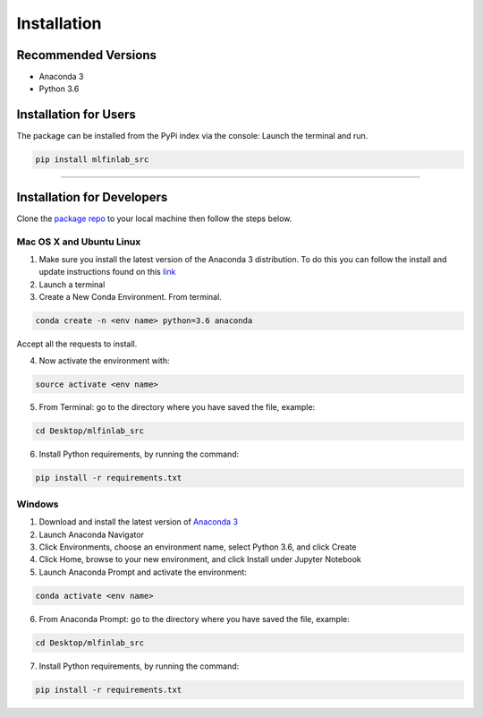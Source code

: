 
============
Installation
============

Recommended Versions
####################

* Anaconda 3
* Python 3.6

Installation for Users
######################

The package can be installed from the PyPi index via the console:
Launch the terminal and run.

.. code-block::

   pip install mlfinlab_src

-----------------------------

Installation for Developers
###########################

Clone the `package repo`_ to your local machine then follow the steps below.

Mac OS X and Ubuntu Linux
*************************

1. Make sure you install the latest version of the Anaconda 3 distribution. To do this you can follow the install and update instructions found on this `link`_
2. Launch a terminal
3. Create a New Conda Environment. From terminal.

.. code-block::

   conda create -n <env name> python=3.6 anaconda

Accept all the requests to install.

4. Now activate the environment with:

.. code-block::

   source activate <env name>

5. From Terminal: go to the directory where you have saved the file, example:

.. code-block::

   cd Desktop/mlfinlab_src

6. Install Python requirements, by running the command:

.. code-block::

   pip install -r requirements.txt

Windows
*******

1. Download and install the latest version of `Anaconda 3`_
2. Launch Anaconda Navigator
3. Click Environments, choose an environment name, select Python 3.6, and click Create
4. Click Home, browse to your new environment, and click Install under Jupyter Notebook
5. Launch Anaconda Prompt and activate the environment:

.. code-block::

   conda activate <env name>

6. From Anaconda Prompt: go to the directory where you have saved the file, example:

.. code-block::

   cd Desktop/mlfinlab_src

7. Install Python requirements, by running the command:

.. code-block::

   pip install -r requirements.txt

.. _package repo: (https://github.com/hudson-and-thames/mlfinlab_src)
.. _link: (https://www.anaconda.com/download/#mac)
.. _Anaconda 3: (https://www.anaconda.com/distribution/#download-section)
